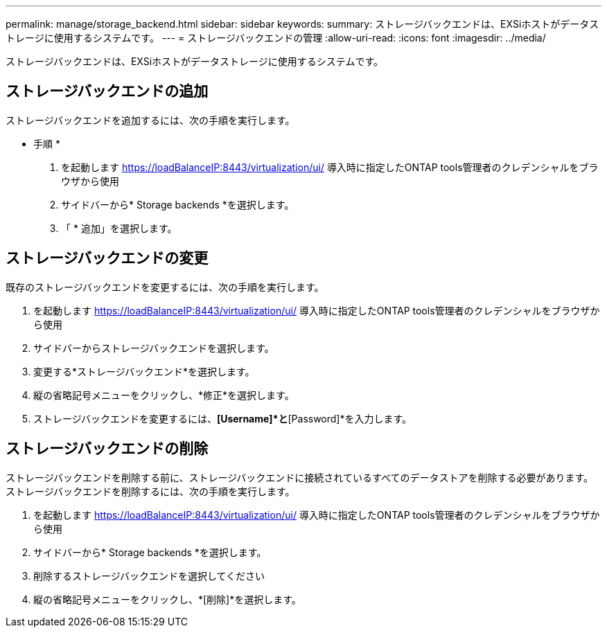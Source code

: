 ---
permalink: manage/storage_backend.html 
sidebar: sidebar 
keywords:  
summary: ストレージバックエンドは、EXSiホストがデータストレージに使用するシステムです。 
---
= ストレージバックエンドの管理
:allow-uri-read: 
:icons: font
:imagesdir: ../media/


[role="lead"]
ストレージバックエンドは、EXSiホストがデータストレージに使用するシステムです。



== ストレージバックエンドの追加

ストレージバックエンドを追加するには、次の手順を実行します。

* 手順 *

. を起動します https://loadBalanceIP:8443/virtualization/ui/[] 導入時に指定したONTAP tools管理者のクレデンシャルをブラウザから使用
. サイドバーから* Storage backends *を選択します。
. 「 * 追加」を選択します。




== ストレージバックエンドの変更

既存のストレージバックエンドを変更するには、次の手順を実行します。

. を起動します https://loadBalanceIP:8443/virtualization/ui/[] 導入時に指定したONTAP tools管理者のクレデンシャルをブラウザから使用
. サイドバーからストレージバックエンドを選択します。
. 変更する*ストレージバックエンド*を選択します。
. 縦の省略記号メニューをクリックし、*修正*を選択します。
. ストレージバックエンドを変更するには、*[Username]*と*[Password]*を入力します。




== ストレージバックエンドの削除

ストレージバックエンドを削除する前に、ストレージバックエンドに接続されているすべてのデータストアを削除する必要があります。
ストレージバックエンドを削除するには、次の手順を実行します。

. を起動します https://loadBalanceIP:8443/virtualization/ui/[] 導入時に指定したONTAP tools管理者のクレデンシャルをブラウザから使用
. サイドバーから* Storage backends *を選択します。
. 削除するストレージバックエンドを選択してください
. 縦の省略記号メニューをクリックし、*[削除]*を選択します。

